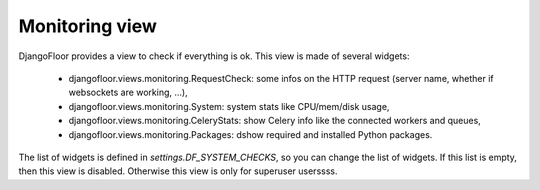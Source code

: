 Monitoring view
===============

.. image:: _static/monitoring.png


DjangoFloor provides a view to check if everything is ok.
This view is made of several widgets:

  * djangofloor.views.monitoring.RequestCheck: some infos on the HTTP request (server name, whether if websockets are working, …),
  * djangofloor.views.monitoring.System: system stats like CPU/mem/disk usage,
  * djangofloor.views.monitoring.CeleryStats: show Celery info like the connected workers and queues,
  * djangofloor.views.monitoring.Packages: dshow required and installed Python packages.

The list of widgets is defined in `settings.DF_SYSTEM_CHECKS`, so you can change the list of widgets. If this list is empty, then this view is disabled. Otherwise this view is only for superuser userssss.